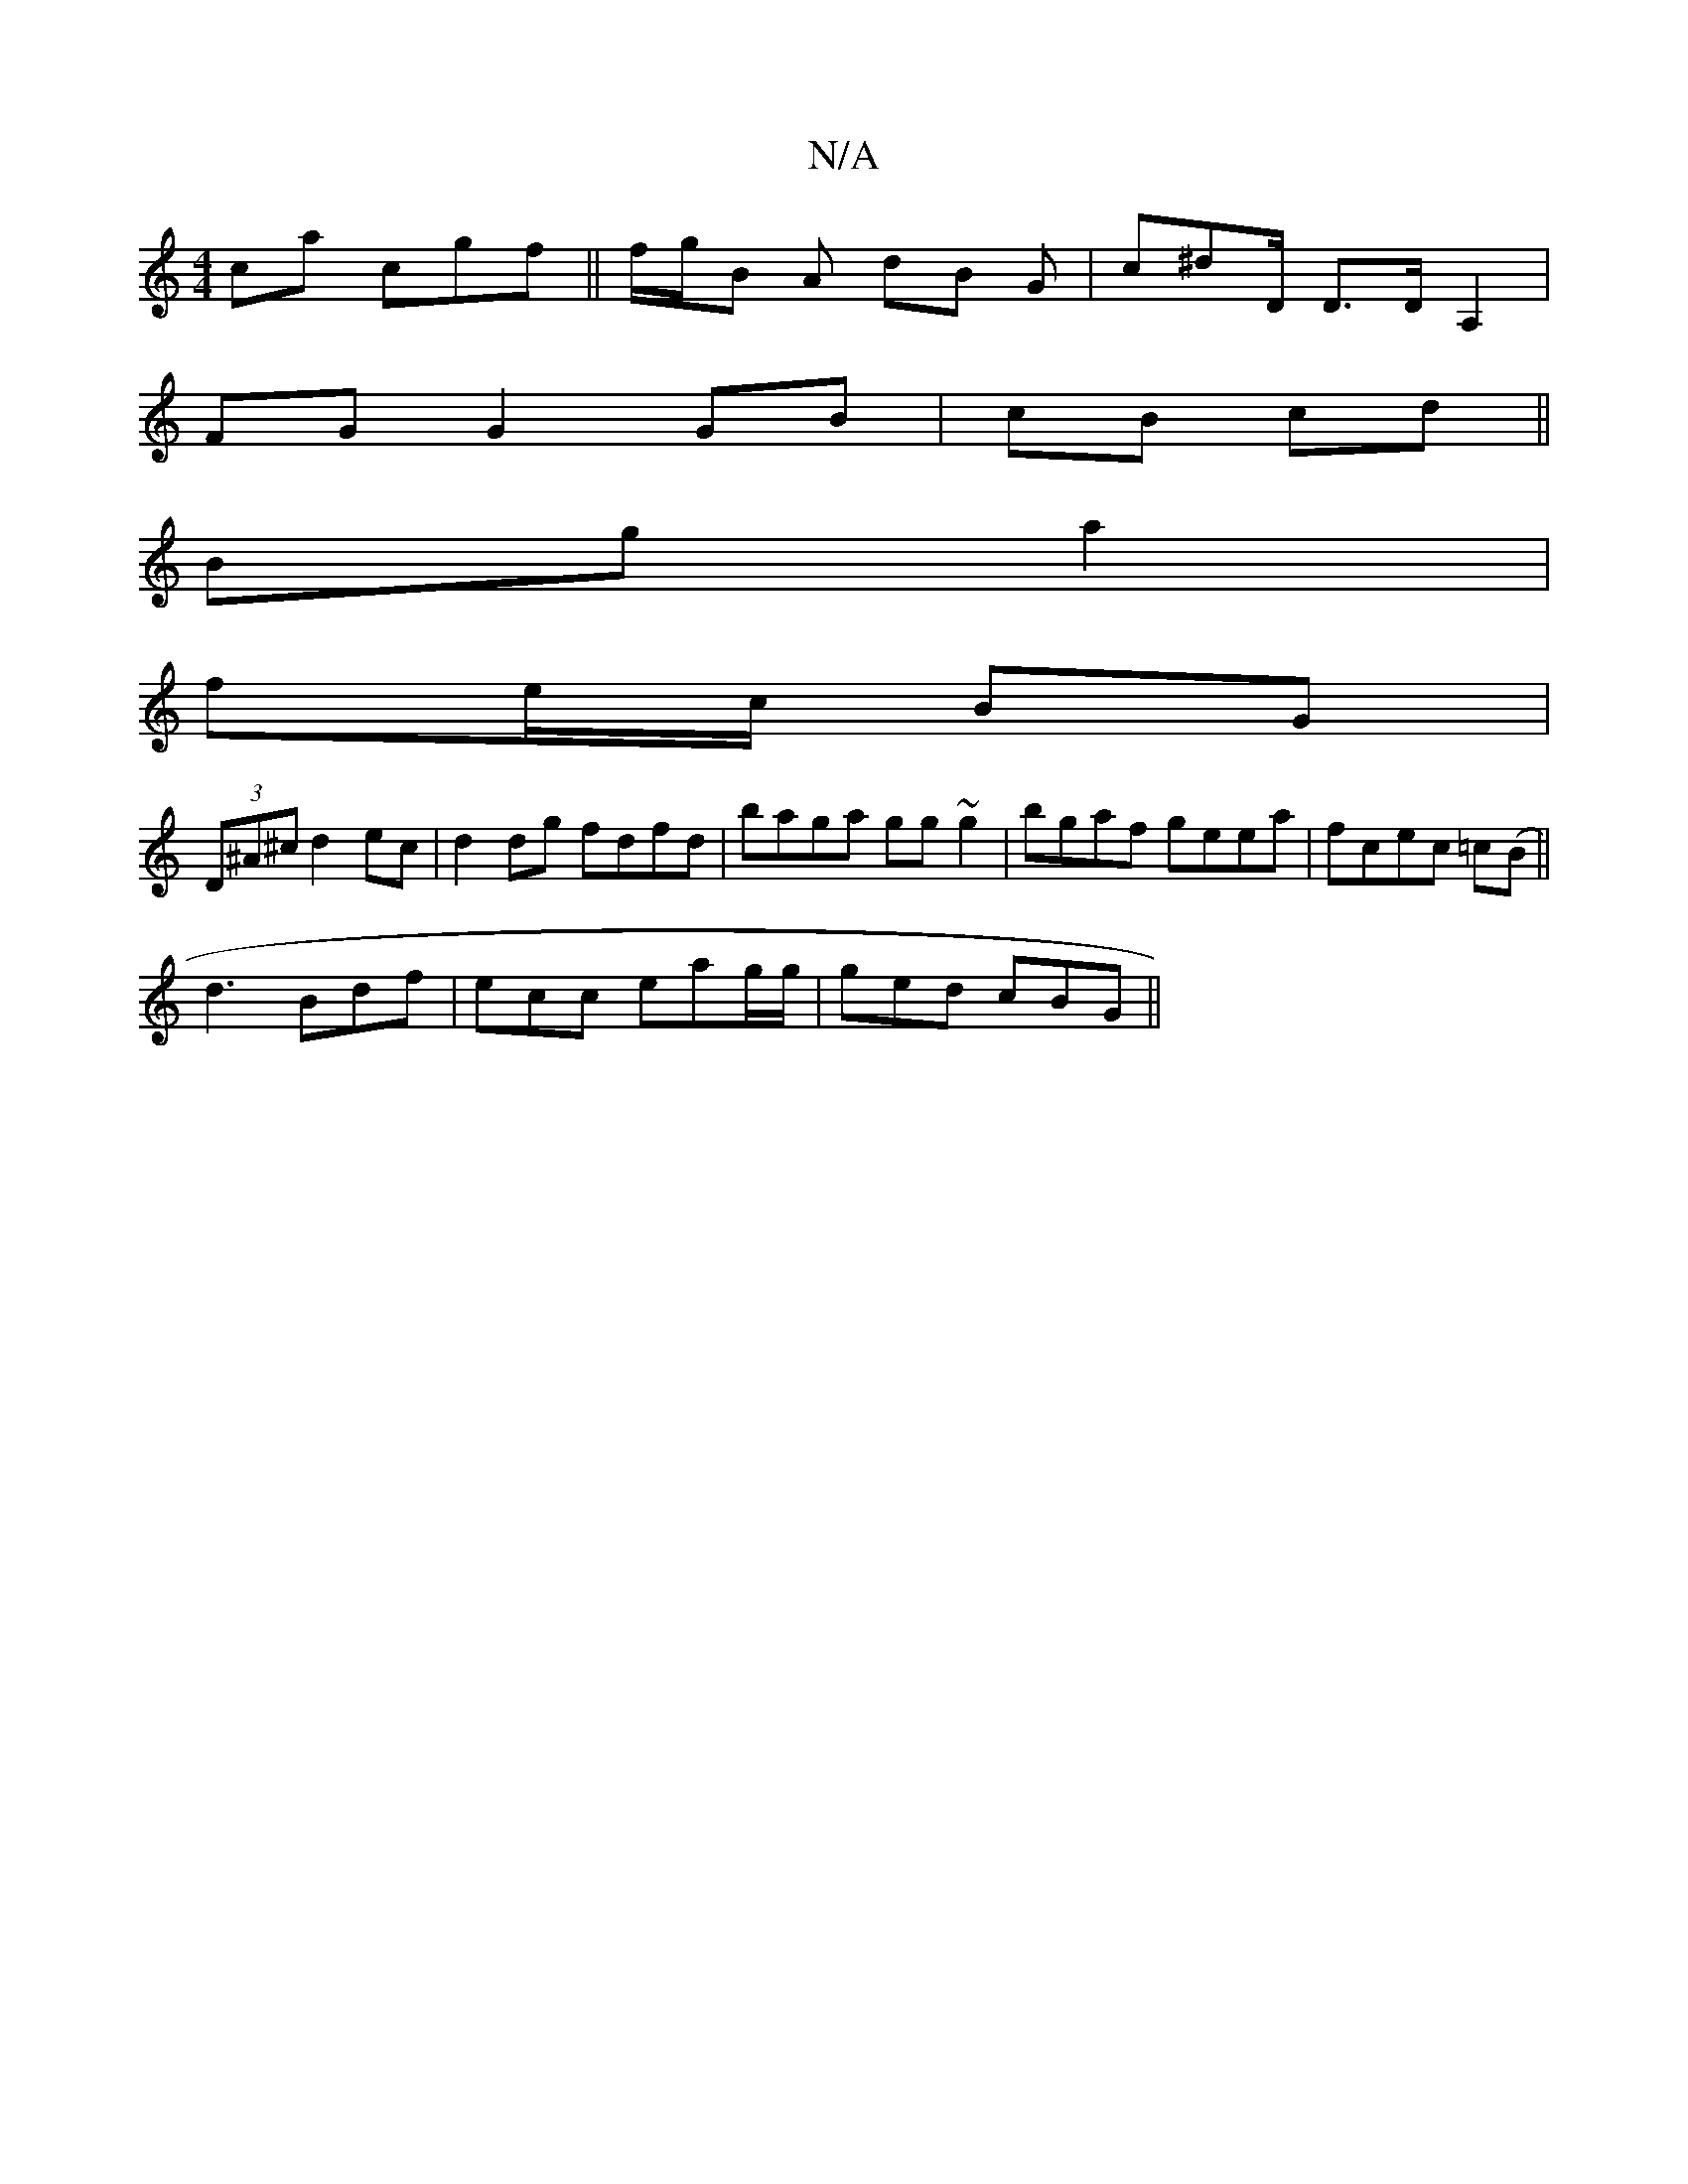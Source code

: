 X:1
T:N/A
M:4/4
R:N/A
K:Cmajor
ca cgf||f/g/B A dB G|c^dD/ D>DA,2|
FG G2 GB|cB cd ||
Bg a2 |
fe/c/ BG |
(3D^A^c d2 ec | d2 dg fdfd | baga gg ~g2|bgaf geea|fcec =c(B||
d3 Bdf | ecc eag/g/ | ged cBG ||

|:"D7"A/2G/2F/2 JG2|e>fg"D"dc {